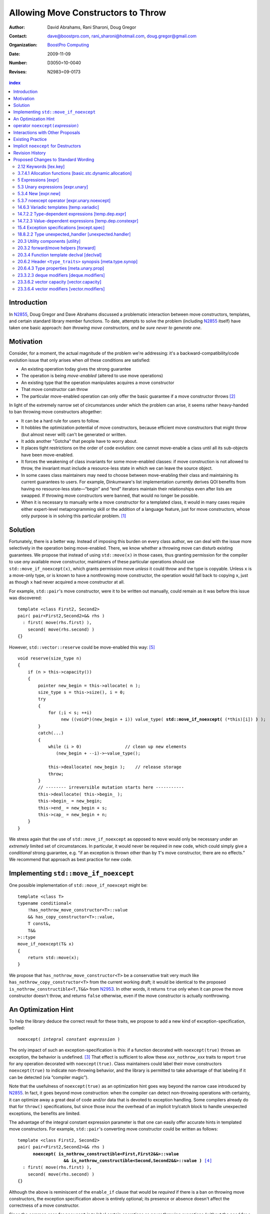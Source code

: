 =====================================
 Allowing Move Constructors to Throw
=====================================

:Author: David Abrahams, Rani Sharoni, Doug Gregor
:Contact: dave@boostpro.com, rani_sharoni@hotmail.com, doug.gregor@gmail.com
:organization: `BoostPro Computing`_
:date: 2009-11-09

:Number: D3050=10-0040
:Revises: N2983=09-0173 

.. _`BoostPro Computing`: http://www.boostpro.com

.. build HTML with:

   rst2html.py --footnote-references=superscript \
     --stylesheet-path=./rst.css --embed-stylesheet throwing-move.rst \
     N3050.html

.. contents:: index

Introduction
************

In N2855_, Doug Gregor and Dave Abrahams discussed a problematic
interaction between move constructors, templates, and certain standard
library member functions.  To date, attempts to solve the problem
(including N2855_ itself) have taken one basic approach: *ban throwing
move constructors, and be sure never to generate one*.  

Motivation
**********

Consider, for a moment, the actual magnitude of the problem we're
addressing: it's a backward-compatibility/code evolution issue that
only arises when *all* these conditions are satisfied:

* An existing operation today gives the strong guarantee
* The operation is being *move-enabled* (altered to use move operations)
* An existing type that the operation manipulates acquires a move constructor
* That move constructor can throw
* The particular move-enabled operation can only offer the basic
  guarantee if a move constructor throws [#x]_

In light of the extremely narrow set of circumstances under which the
problem can arise, it seems rather heavy-handed to ban throwing move
constructors altogether:

* It can be a hard rule for users to follow.

* It hobbles the optimization potential of move constructors, because
  efficient move constructors that might throw (but almost never will)
  can't be generated or written.

* It adds another "Gotcha" that people have to worry about.

* It places tight restrictions on the order of code evolution: one
  cannot move-enable a class until all its sub-objects have been
  move-enabled.

* It forces the weakening of class invariants for some move-enabled
  classes: if move construction is not allowed to throw, the invariant
  must include a resource-less state in which we can leave the source
  object.

* In some cases class maintainers may need to choose between
  move-enabling their class and maintaining its current guarantees to
  users.  For example, Dinkumware's list implementation currently
  derives QOI benefits from having no resource-less state—“begin” and
  “end” iterators maintain their relationships even after lists are
  swapped.  If throwing move constructors were banned, that would no
  longer be possible.

* When it is necessary to manually write a move constructor for a
  templated class, it would in many cases require either expert-level
  metaprogramming skill or the addition of a language feature, just
  for move constructors, whose only purpose is in solving this
  particular problem. [#attribute]_

.. _N2904: http://www.open-std.org/JTC1/SC22/WG21/docs/papers/2009/n2904.pdf

Solution
********

Fortunately, there is a better way.  Instead of imposing this burden
on every class author, we can deal with the issue more selectively in
the operation being move-enabled.  There, we know whether a throwing
move can disturb existing guarantees.  We propose that instead of
using ``std::move(x)`` in those cases, thus granting permission for
the compiler to use *any* available move constructor, maintainers of
these particular operations should use ``std::move_if_noexcept(x)``, which
grants permission move *unless* it could throw and the type is
copyable.  Unless ``x`` is a move-only type, or is known to have a
nonthrowing move constructor, the operation would fall back to copying
``x``, just as though ``x`` had never acquired a move constructor at
all.

For example, ``std::pair``\ 's move constructor, were it to be written
out manually, could remain as it was before this issue was
discovered::

    template <class First2, Second2>
    pair( pair<First2,Second2>&& rhs )
      : first( move(rhs.first) ), 
        second( move(rhs.second) )
    {}

However, ``std::vector::reserve`` could be move-enabled this way: [#default-construct-swap]_

.. parsed-literal::

  void reserve(size_type n)
  {
      if (n > this->capacity())
      {
          pointer new_begin = this->allocate( n );
          size_type s = this->size(), i = 0;
          try
          {
              for (;i < s; ++i)
                   new ((void*)(new_begin + i)) value_type( **std::move_if_noexcept(** (\*this)[i]) **)** );
          }
          catch(...)
          {
              while (i > 0)                 // clean up new elements
                 (new_begin + --i)->~value_type();

              this->deallocate( new_begin );    // release storage
              throw;
          }
          // -------- irreversible mutation starts here -----------
          this->deallocate( this->begin_ );
          this->begin_ = new_begin;
          this->end_ = new_begin + s;
          this->cap_ = new_begin + n;
      }
  }


We stress again that the use of ``std::move_if_noexcept`` as opposed to
``move`` would only be necessary under an *extremely* limited set of
circumstances.  In particular, it would never be required in new code,
which could simply give a *conditional* strong guarantee, e.g. “if an
exception is thrown other than by ``T``\ 's move constructor, there
are no effects.”  We recommend that approach as best practice for new
code.

Implementing ``std::move_if_noexcept``
**************************************

One possible implementation of ``std::move_if_noexcept`` might be::

  template <class T>
  typename conditional<
      !has_nothrow_move_constructor<T>::value
      && has_copy_constructor<T>::value,
      T const&,
      T&&
  >::type
  move_if_noexcept(T& x)
  {
      return std::move(x);
  }

We propose that ``has_nothrow_move_constructor<T>`` be a conservative
trait very much like ``has_nothrow_copy_constructor<T>`` from the
current working draft; it would be identical to the proposed
``is_nothrow_constructible<T,T&&>`` from N2953_.  In other words, it
returns ``true`` only when it can prove the move constructor doesn't
throw, and returns ``false`` otherwise, even if the
move constructor is actually nonthrowing.

An Optimization Hint
********************

To help the library deduce the correct result for these traits, we
propose to add a new kind of exception-specification, spelled:

.. parsed-literal::

   noexcept( *integral constant expression* )

The only impact of such an exception-specification is this: if a
function decorated with ``noexcept(true)`` throws an exception, the
behavior is undefined. [#no-diagnostic]_ That effect is sufficient to
allow these *xxx*\ ``_nothrow_``\ *xxx* traits to report ``true`` for
any operation decorated with ``noexcept(true)``.  Class maintainers could
label their move constructors ``noexcept(true)`` to indicate non-throwing
behavior, and the library is permitted to take advantage of that
labeling if it can be detected (via “compiler magic”).

Note that the usefulness of ``noexcept(true)`` as an optimization hint
goes way beyond the narrow case introduced by N2855_.  In fact, it
goes beyond move construction: when the compiler can detect
non-throwing operations with certainty, it can optimize away a great
deal of code and/or data that is devoted to exception handling.  Some
compilers already do that for ``throw()`` specifications, but since
those incur the overhead of an implicit try/catch block to handle
unexpected exceptions, the benefits are limited.

The advantage of the integral constant expression parameter is that
one can easily offer accurate hints in templated move constructors.
For example, ``std::pair``\ 's converting move constructor could be
written as follows:

.. parsed-literal::

    template <class First2, Second2>
    pair( pair<First2,Second2>&& rhs ) 
          **noexcept( is_nothrow_constructible<First,First2&&>::value
                      && is_nothrow_constructible<Second,Second2&&>::value )** [#is_nothrow_constructible]_
      : first( move(rhs.first) ), 
        second( move(rhs.second) )
    {}

Although the above is reminiscent of the ``enable_if`` clause that would
be *required* if there is a ban on throwing move constructors, the
exception specification above is entirely optional; its presence or
absence doesn't affect the correctness of a move constructor.

Since the common case for ``noexcept`` is to label certain operations
as never throwing exceptions (without the need for a condition), the
exception-specification ``noexcept`` is provided as a shorthand for
``noexcept(true)``.

operator ``noexcept(``\ *expression*\ ``)``
*******************************************

It seems that ``has_nothrow_``\ *xxx* traits are proliferating (and
not just in this proposal).  Once we have ``noexcept(``\
*bool-constant-expr*\ ``)`` available to make the information
available, it makes sense to generalize the traits into an operator
similar to ``sizeof`` and ``typeof`` that can give us answers about
*any* expression. The new operator ``noexcept(``\ *expression*\ ``)``
determines whether the given *expression* can throw.

The ``noexcept`` operator is conservative, and will only evaluate true
when the compiler can be certain that the expression will not throw,
because no subexpression can throw and there are no calls to any
functions that allow exceptions. Note that the wording in this
document does *not* give compilers freedom to perform any additional
analysis to determine whether a function can throw. For example,
``noexcept(f())`` will evaluate ``false`` given the following function
``f``, even though a sufficiently smart compiler could determine that
``f`` does not throw::

  float get_float();
  void f() {
    float x = get_float();
    if (sqrt(fabs(x)) < 0)
      throw x;
  }

Interactions with Other Proposals
*********************************

The generation of default move constructors, first proposed by Bjarne
Stroustrup in N2904_, and again by Bjarne Stroustrup and Lawrence
Crowl in N2953_, is harmonious with our proposal.  For example, since
throwing move constructors are allowed, default move constructors will
be generated in more cases, with performance benefits if *any*
subobjects have been move-enabled. A default move constructor should
gain a ``noexcept`` specification whose boolean constant parameter is
computed from the results of the ``noexcept`` operator for the move of
all subobjects.

The proposed ``[[nothrow]]`` attribute is just a less-powerful version
of this feature.  In particular, it can't express the hint shown for
``pair``\ 's move constructor above.  We suggest it be dropped.

Existing Practice
*****************

The Microsoft compiler has always treated empty
exception-specifications as though they have the same meaning we
propose for ``noexcept(true)``.  That is, Microsoft omits the
standard-mandated runtime behavior if the function throws, and it
performs optimizations based on the assumption that the function
doesn't throw.  This interpretation of ``throw()`` has proven to be
successful in practice and is regarded by many as superior to the one
in the standard.  Standardizing ``noexcept(true)`` gives everyone access
to this optimization tool.

Implicit ``noexcept`` for Destructors
*************************************

So few destructors can throw exceptions that the default
exception-specification for destructors could be changed from nothing
(i.e. ``noexcept(false)``) to ``noexcept(true)`` with only a tiny
amount of code breakage.  Such code is already very dangerous, and
where used properly, ought to be a well-known “caution area” that is
reasonably easily migrated.  However, we don't think this change would
be appropriate for C++0x at this late date, so we're not proposing it.

Revision History
****************

* N3050 (post-Pittsburgh mailing):
 
  * Added cross-reference in [expr]p8 to refer to the noexcept operator as having an unevaluated operand.

  * Clarified that the noexcept operator's result is an rvalue.

  * Clarified that the noexcept operator will return false when its operand contains a subexpression that is a typeid of an *lvalue* expression of polymorphic type. Note: this wording assumes that the funny lvalues paper (N3030) will be accepted. If it is not, both the description of typeid and the description of noexcept will need to be updated to cope with rvalues that were actually rvalue references to objects.

  * Clarified that noexcept (expression) is value-dependent if the expression is value-dependent.

  * Clarified that the grammar term exception-specification: throw (type-id-list[opt])  has been removed.

  * Per library issue 1255, use ``declval`` rather than ``make`` in the description of the ``has_nothrow_move_constructor`` and ``has_nothrow_move_assign`` traits. Also, make ``declval`` ``noexcept``.

  * Major clarification of the wording for the new type traits, updating those traits for the changes in N3000 and N3035.

* N2983 (post-Santa Cruz mailing): Initial numbered revision


Proposed Changes to Standard Wording
************************************

.. role:: sub

.. role:: ins

.. role:: del

.. role:: insc(ins)
   :class: ins code

.. role:: delc(del)
   :class: ins code

.. role:: raw-html(raw)
   :format: html

2.12 Keywords [lex.key]
=======================

Add the new ``noexcept`` keyword to Table 3 - Keywords.

3.7.4.1 Allocation functions [basic.stc.dynamic.allocation]
===========================================================

Modify paragraph 3 as follows:

  3 An allocation function that fails to allocate storage can invoke the currently installed new-handler function (18.6.2.3), if any. [ *Note*: A program-supplied allocation function can obtain the address of the currently installed new_handler using the ``std::set_new_handler`` function (18.6.2.4). -- *end note* ] If an allocation function declared with :del:`an empty` :ins:`a non-throwing` *exception-specification* (15.4), :del:`throw(),` fails to allocate storage, it shall return a null pointer. Any other allocation function that fails to allocate storage shall indicate failure only by throwing an exception of a type that would match a handler (15.3) of type ``std::bad_alloc`` (18.6.2.1).

5 Expressions [expr]
====================

Modify the first sentence in paragraph 8 as follows:

  8 In some contexts, unevaluated operands appear (5.2.8, 5.3.3, :ins:`5.3.7 [expr.unary.noexcept],` 7.1.6.2).

5.3 Unary expressions [expr.unary]
==================================

Modify the grammar in paragraph 1 as follows:

  1 Expressions with unary operators group right-to-left.

  .. parsed-literal::

    *unary-expression*: 
      *postfix-expression*
      ++ *cast-expression* 
      -- *cast-expression* 
      *unary-operator* *cast-expression*
      sizeof *unary-expression*
      sizeof ( *type-id* ) 
      sizeof ... ( *identifier* ) 
      alignof ( *type-id* ) 
      :raw-html:`<span class="ins"><i>noexcept-expression</i></span>`
      *new-expression*
      *delete-expression*

5.3.4 New [expr.new]
====================

Modify paragraph 13 as follows:

  13 [*Note*: unless an allocation function is declared with :del:`an empty` :ins:`a non-throwing` *exception-specification* (15.4), :del:`throw(),` it indicates failure to allocate storage by throwing a ``std::bad_alloc`` exception (Clause 15, 18.6.2.1); it returns a non-null pointer otherwise. If the allocation function is declared with :del:`an empty` :ins:`a non-throwing` *exception-specification*, :del:`throw(),` it returns null to indicate failure to allocate storage and a non-null pointer otherwise. -- *end note*] If the allocation function returns null, initialization shall not be done, the deallocation function shall not be called, and the value of the new-expression shall be null.

5.3.7 noexcept operator [expr.unary.noexcept]
=============================================

(Add this new section)

  1 :ins:`The noexcept operator determines whether the evaluation of its operand, which is an unevaluated operand ([expr] Clause 5), can throw an exception ([except.throw]).`

  .. parsed-literal::

    :raw-html:`<span class="ins"><i>noexcept-expression</i></span>`
      :raw-html:`<span class="ins">noexcept ( <i>expression</i> )</span>`

  2 :raw-html:`<span class="ins">The result of the <code>noexcept</code> operator is a constant of type <code>bool</code> and is an rvalue.</span>`

  3 :raw-html:`<span class="ins">The result of the <code>noexcept</code> operator is <code>false</code> if in a potentially-evaluated context the <i>expression</i> would contain</span>`

  * :raw-html:`<span class="ins">a potentially evaluated call [<i>Footnote</i>: This includes implicit calls, e.g., the call to an allocation function in a <i>new-expression</i>. -- <i>end footnote</i>] to a function, member function, function pointer, or member function pointer that does not have a non-throwing <i>exception-specification</i> ([except.spec]),</span>`

  * :raw-html:`<span class="ins">a potentially evaluated <i>throw-expression</i> ([except.throw]),</span>`

  * :raw-html:`<span class="ins">a potentially evaluated <code>dynamic_cast</code> expression <code>dynamic_cast&lt;T&gt;(v)</code>, where <code>T</code> is a reference type, that requires a run-time check ([expr.dynamic.cast]), or</span>`

  * :raw-html:`<span class="ins">a potentially evaluated <code>typeid</code> expression ([expr.typeid]) applied to an lvalue expression whose type is a polymorphic class type ([class.virtual]).</span>`

  :ins:`Otherwise, the result is true.`

14.6.3 Variadic templates [temp.variadic]
=========================================

Modify the fifth bullet of paragraph 4 as follows:

  4 A *pack expansion* is a sequence of tokens that names one or more parameter packs, followed by an ellipsis. The sequence of tokens is called the *pattern of the expansion*; its syntax depends on the context in which the expansion occurs. Pack expansions can occur in the following contexts:

    * In :raw-html:`a<span class="del">n</span> <i><span class="ins">dynamic-</span>exception-specification</i>` (15.4); the pattern is a *type-id*.

14.7.2.2 Type-dependent expressions [temp.dep.expr]
===================================================

Add the following case to the list in paragraph 4:

  4 Expressions of the following forms are never type-dependent (because the type of the expression cannot be dependent):

  .. parsed-literal::

    :raw-html:`<span class="ins">noexcept ( <i>expression</i> )</span>`

14.7.2.3 Value-dependent expressions [temp.dep.constexpr]
=========================================================

Modify paragraphs 2 and 3 as follows:

  2 Expressions of the following form are value-dependent if the *unary-expression* :raw-html:`<span class="ins">or <i>expression</i></span>` is type-dependent or the *type-id* is dependent:

  .. parsed-literal::

    sizeof *unary-expression*
    sizeof ( *type-id* ) 
    alignof ( *type-id* )
    :raw-html:`<span class="ins">noexcept ( <i>expression</i> )</span>`

  3 Expressions of the following form are value-dependent if either the *type-id* or *simple-type-specifier* is dependent or the *expression* or *cast-expression* is value-dependent:

  .. parsed-literal::

    *simple-type-specifier* ( *expression-list* :raw-html:`<sub>opt</sub>` ) 
    static_cast < *type-id* > ( *expression* ) 
    const_cast < *type-id* > ( *expression* )
    reinterpret_cast < *type-id* > ( *expression* )
    ( *type-id* ) *cast-expression*
    :raw-html:`<span class="ins">noexcept ( <i>expression</i> )</span>`


15.4 Exception specifications [except.spec]
===========================================

Change the following paragraphs as follows:

  1 A function declaration lists exceptions that its function might directly 
  or indirectly throw by using an *exception-specification* as a suffix of its 
  declarator.

  .. parsed-literal::

    *exception-specification:*
      :raw-html:`<span class="del">throw ( <i>type-id-list<sub>opt</sub></i> )</span>`
      :raw-html:`<span class="ins"><i>dynamic-exception-specification</i></span>`
      :raw-html:`<span class="ins"><i>noexcept-specification</i></span>`

    :raw-html:`<span class="ins"><i>dynamic-exception-specification</i>:</span>`
      :raw-html:`<span class="ins"><code>throw (</code> <em>type-id-list<sub>opt</sub></em> <code>)</code></span>`

    *type-id-list*:
      *type-id* :raw-html:`<code>...</code><sub><i>opt</i></sub>`
      *type-id-list*, *type-id* :raw-html:`<code>...</code><sub><i>opt</i></sub>`

    :raw-html:`<span class="ins"><em>noexcept-specification:</em></span>`
      :raw-html:`<span class="ins"><code>noexcept (</code> <em>constant-expression</em> <code>)</code></span>`
      :raw-html:`<span class="ins"><code>noexcept</code></span>`

  :raw-html:`<span class="ins">In a <i>noexcept-specification</i>, the
  <i>constant-expression</i>, if supplied, shall be a constant expression
  ([expr.const]) that is contextually converted to <code>bool</code>
  ([conv] Clause 4). A <i>noexcept-specification</i>
  <code>noexcept</code> is equivalent to <code>noexcept(true)</code>.</span>`

  7 A function is said to *allow* an exception of type ``E`` if its :raw-html:`<i><span class="ins">dynamic-</span>exception-specification</i>` contains a type ``T`` for which a handler of type ``T`` would be a match (15.3) for an exception of type ``E``.

  .. comment :raw-html:`<span class="ins">, if its <i>noexcept-specification</i> is <code>noexcept(false)</code>, or if the function has no <i>exception-specification</i>`.

  11 A function with no *exception-specification* :raw-html:`<span class="ins">, or with an <i>exception-specification</i> of the form <code>noexcept(<i>constant-expression</i>)</code> where the <i>constant-expression</i> yields <code>false</code>,</span>` allows all exceptions. :raw-html:`<span class="ins">An <i>exception-specification</i> is <i>non-throwing</i> if it is of the form <code>throw()</code>, <code>noexcept</code>, or <code>noexcept(<i>constant-expression</i>)</code> where the <i>constant-expression</i> yields <code>true</code>.</span>` A function with :del:`an empty` :ins:`a non-throwing` *exception-specification* :raw-html:`<span class="del">, <code>throw()</code>,</span>` does not allow any exceptions.

  14 In :raw-html:`a<span class="del">n</span> <i><span class="ins">dynamic-</span>exception-specification</i>,` a *type-id* followed by an ellipsis is a pack expansion (14.6.3).

Add the following new paragraph:

    :raw-html:`<span class="ins">15 If a function with a
    <i>noexcept-specification</i> whose <i>constant-expression</i>
    yields <code>true</code> throws an exception, the behavior is
    undefined.  A <i>noexcept-specification</i> whose
    <i>constant-expression</i> yields <code>true</code> is in all
    other respects equivalent to the <i>exception-specification</i>
    <code>throw()</code>.  A <i>noexcept-specification</i> whose
    <i>constant-expression</i> yields <code>false</code> is equivalent
    to omitting the <i>exception-specification</i> altogether.</span>`

.. comment

  17.6.4.10 Restrictions on exception handling [res.on.exception.handling]
  ========================================================================

  Modify footnote 192 (the first footnote in paragraph 2) as follows:

    192) That is, the C library functions can all be treated as if they have :del:`a throw()` :ins:`:del:`an empty` :ins:`a non-throwing`` exception-specification. This allows implementations to make performance optimizations based on the absence of exceptions at runtime.

18.8.2.2 Type unexpected_handler [unexpected.handler]
=====================================================

Modify paragraph 1 as follows:

  1 The type of a handler function to be called by ``unexpected()`` when a function attempts to throw an exception not listed in its :raw-html:`<i><span class="ins">dynamic-</span>exception-specification</i>.`

20.3 Utility components [utility]
=================================

Change Header ``<utility>`` synopsis as follows:

.. parsed-literal::

  // 20.3.2, forward/move: 
  template <class T> struct identity; 
  template <class T> T&& forward(typename identity<T>::type&&); 
  template <class T> typename remove_reference<T>::type&& move(T&&);
  :ins:`template <class T> typename conditional<
    !has_nothrow_move_constructor<T>::value && has_copy_constructor<T>::value, 
    T const&, T&&>::type move_if_noexcept(T& x);`
  
  // 20.3.4, declval
  template <class T> typename add_rvalue_reference<T>::type declval() :ins:`noexcept` ; // as unevaluated operand

20.3.2 forward/move helpers [forward]
=====================================

Append the following:

  .. parsed-literal::

    :ins:`template <class T> typename conditional<
      !has_nothrow_move_constructor<T>::value && has_copy_constructor<T>::value, 
      T const&, T&&>::type move_if_noexcept(T& x);`

  :raw-html:`<span class="ins">10 <em>Returns:</em> <code>std::move(t)</code></span>`

20.3.4 Function template declval [declval]
==========================================

Modify as follows:

  1 The library provides the function template declval to simplify the definition of expressions which occur as unevaluated operands (5 [expr]). The template parameter ``T`` of ``declval`` may be an incomplete type.

    .. parsed-literal::

      template <class T> typename add_rvalue_reference<T>::type declval() :ins:`noexcept` ; // as unevaluated operand

  2 *Remarks*:  If this function is used according to 3.2 [basic.def.odr], the program is ill-formed. [*Example*:

    .. parsed-literal::

      template<class To, class From>
      decltype(static_cast<To>(declval<From>())) convert(From&&);

  declares a function template convert, which only participates in overloading if the type From can be explicitly cast to type To. For another example see class template common_type (20.6.7 [meta.trans.other]). - *end example*]

20.6.2 Header ``<type_traits>`` synopsis [meta.type.synop]
==========================================================

.. parsed-literal::

    template <class T, class... Args> struct is_constructible; 
    template <class T, class... Args> struct is_nothrow_constructible; 
    :ins:`template <class T> struct has_default_constructor;`
    :ins:`template <class T> struct has_copy_constructor;`
    :ins:`template <class T> struct has_copy_assign;`
    :ins:`template <class T> struct has_move_constructor;`
    :ins:`template <class T> struct has_move_assign;`
    template <class T> struct has_trivial_default_constructor; 
    template <class T> struct has_trivial_copy_constructor; 
    :ins:`template <class T> struct has_trivial_move_constructor;`
    template <class T> struct has_trivial_assign; 
    :ins:`template <class T> struct has_trivial_move_assign;`
    template <class T> struct has_trivial_destructor; 
    template <class T> struct has_nothrow_default_constructor; 
    template <class T> struct has_nothrow_copy_constructor; 
    :ins:`template <class T> struct has_nothrow_move_constructor;`
    template <class T> struct has_nothrow_assign;
    :ins:`template <class T> struct has_nothrow_move_assign;`
    template <class T> struct has_virtual_destructor;


20.6.4.3 Type properties [meta.unary.prop]
==========================================

Modify or add the following entries in table 43:

.. list-table:: Table 43 -- Type property predicates
  :header-rows: 1

  * - Template
    - Condition
    - Preconditions
  * - ``template <class T, class ...Args> struct is_nothrow_constructible;``
    - ``is_constructible<T, Args...>::value`` is true and the expression :del:`*CE*, as defined below, is not known to throw any exceptions.` :raw-html:`<span class="ins"><code>noexcept(<i>CE</i>)</code> is true, where <i>CE</i> is defined below.</span>`
    - ``T`` and all types in the parameter pack ``Args`` shall be complete types, (possibly cv-qualified) ``void``, or arrays of unknown bound.
  * - :raw-html:`<span class="ins"><code>template &lt;class T&gt struct has_default_constructor;</code></span>`
    - :raw-html:`<span class="ins"><code>is_constructible&lt;U&gt;::value</code> is true, where <code>U</code> is <code>remove_all_extents&lt;T&gt;::type.</span>`
    - :raw-html:`<span class="ins"><code>T</code> shall be a complete type, (possibly cv-qualified) void, or an array of unknown bound.</span>`
  * - :raw-html:`<span class="ins"><code>template &lt;class T&gt struct has_copy_constructor;</code></span>`
    - :raw-html:`<span class="ins"><code>is_constructible&lt;U, const U&amp;&gt;::value</code> is true, where <code>U</code> is <code>remove_all_extents&lt;T&gt;::type.</span>`
    - :raw-html:`<span class="ins"><code>T</code> shall be a complete type, (possibly cv-qualified) void, or an array of unknown bound.</span>`
  * - :raw-html:`<span class="ins"><code>template &lt;class T&gt struct has_move_constructor;</code></span>`
    - :raw-html:`<span class="ins"><code>T</code> is <i>cv</i> <code>void</code> or <code>is_constructible&lt;U, U&amp;&amp;&gt;::value</code> is true, where <code>U</code> is <code>remove_all_extents&lt;T&gt;::type.</span>`
    - :raw-html:`<span class="ins"><code>T</code> shall be a complete type, (possibly cv-qualified) void, or an array of unknown bound.</span>`
  * - :raw-html:`<span class="ins"><code>template &lt;class T&gt; struct has_copy_assign;</code></ins>`
    - :raw-html:`<span class="ins"><code>T</code> is neither <code>const</code> nor a reference type, and <code>T</code> is a trivial type (3.9) or the expression <code>*(U*)0 = declval&lt;const U&amp;&gt;()</code> is well-formed when treated as an unevaluated operand (Clause 5), where <code>U</code> is <code>remove_all_extents&lt;T&gt;::type</code>.</span>`
    - :raw-html:`<span class="ins"><code>T</code> shall be a complete type, (possibly cv-qualified) void, or an array of unknown bound.</span>`
  * - :raw-html:`<span class="ins"><code>template &lt;class T&gt; struct has_move_assign;</code></ins>`
    - :raw-html:`<span class="ins"><code>T</code> is neither <code>const</code> nor a reference type, and <code>T</code> is a trivial type (3.9) or the expression <code>*(U*)0 = declval&lt;U&gt;()</code> is well-formed when treated as an unevaluated operand (Clause 5), where <code>U</code> is <code>remove_all_extents&lt;T&gt;::type</code>.</span>`
    - :raw-html:`<span class="ins"><code>T</code> shall be a complete type, (possibly cv-qualified) void, or an array of unknown bound.</span>`
  * - :raw-html:`<span class="ins"><code>template &lt;class T&gt; struct has_trivial_move_constructor;</code></ins>`
    - :raw-html:`<span class="ins"><code>T</code> is a trivial type (3.9).</span>`
    - :raw-html:`<span class="ins"><code>T</code> shall be a complete type, (possibly cv-qualified) void, or an array of unknown bound.</span>`
  * - :raw-html:`<span class="ins"><code>template &lt;class T&gt; struct has_trivial_move_assign;</code></ins>`
    - :raw-html:`<span class="ins"><code>T</code> is neither <code>const</code> nor a reference type, and <code>T</code> is a trivial type (3.9).</span>`
    - :raw-html:`<span class="ins"><code>T</code> shall be a complete type, (possibly cv-qualified) void, or an array of unknown bound.</span>`
  * - ``template <class T> struct has_nothrow_default_constructor;``
    - ``has_trivial_default_constructor<T>::value`` is ``true`` or :raw-html:`<span class="del"><code>T</code> is a class type with a default constructor that is known not to throw any exceptions or <code>T</code> is an array of such a class type</span><span class="ins"><code>is_nothrow_constructible&lt;U&gt;::value</code> is <code>true</code>, where <code>U</code> is <code>remove_all_extents&lt;T&gt;::type</code></span>`.
    - :raw-html:`<span class="ins"><code>T</code> shall be a complete type, (possibly cv-qualified) void, or an array of unknown bound.</span>`
  * - ``template <class T> struct has_nothrow_copy_constructor;``
    - ``has_trivial_copy_constructor<T>::value`` is ``true`` or :raw-html:`<span class="del"><code>T</code> is a class type with a default constructor that is known not to throw any exceptions or <code>T</code> is an array of such a class type</span><span class="ins"><code>is_nothrow_constructible&lt;U, const U&amp;&gt;::value</code> is <code>true</code>, where <code>U</code> is <code>remove_all_extents&lt;T&gt;::type</code></span>`.
    - :raw-html:`<span class="ins"><code>T</code> shall be a complete type, (possibly cv-qualified) void, or an array of unknown bound.</span>`
  * - :raw-html:`<span class="ins"><code>template &lt;class T&gt struct has_nothrow_move_constructor;</code></span>`
    - :raw-html:`<span class="ins"><code>has_trivial_move_constructor&lt;T&gt;::value</code> is <code>true</code> or <code>is_nothrow_constructible&lt;U, U&amp;&amp;&gt;::value</code> is <code>true</code>, where <code>U</code> is <code>remove_all_extents&lt;T&gt;::type</code>.</span>`
    - :raw-html:`<span class="ins"><code>T</code> shall be a complete type, (possibly cv-qualified) void, or an array of unknown bound.</span>`
  * - ``template <class T> struct has_nothrow_assign;``
    - ``T`` is neither ``const`` nor a reference type, and ``has_trivial_assign<T>::value`` is ``true`` or :raw-html:`<span class="del"><code>T</code> is a class type whose copy assignment operators taking an lvalue of type <code>T</code> are all known not to throw any exceptions or T is an array of such a class type</span><span class="ins"><code>noexcept(*(U*)0 = declval&lt;const U&amp;&gt;())</code> is true when treated as an unevaluated operand (Clause 5), where <code>U</code> is <code>remove_all_extents&lt;T&gt;::type</code>.</span>`
    - :raw-html:`<span class="ins"><code>T</code> shall be a complete type, (possibly cv-qualified) void, or an array of unknown bound.</span>`
  * - :raw-html:`<span class="ins"><code>template &lt;class T&gt; struct has_nothrow_move_assign;</code></span>`
    - :raw-html:`<span class="ins"><code>has_trivial_move_assign&lt;T&gt;::value</code> is true and <code>T</code> is a trivial type (3.9) or the expression <code>noexcept(*(U*)0 = declval&lt;U&gt;())</code> is true when treated as an unevaluated operand (Clause 5), where <code>U</code> is <code>remove_all_extents&lt;T&gt;::type</code>..</span>`
    - :raw-html:`<span class="ins"><code>T</code> shall be a complete type, (possibly cv-qualified) void, or an array of unknown bound.</span>`

23.3.2.3 deque modifiers [deque.modifiers]
==========================================

Context::

    iterator insert(const_iterator position, const T& x);
    iterator insert(const_iterator position, T&& x);
    void insert(const_iterator position, size_type n, const T& x);
    template <class InputIterator>;
       void insert(const_iterator position, ;
                   InputIterator first, InputIterator last);

    template <class... Args> void emplace_front(Args&&... args);
    template <class... Args> void emplace_back(Args&&... args);
    template <class... Args> iterator emplace(const_iterator position, Args&&... args);
    void push_front(const T& x);
    void push_front(T&& x);
    void push_back(const T& x);
    void push_back(T&& x);`

Change Paragraph 2 as follows:

  2 Remarks: If an exception is thrown other than by the copy
  constructor\ :ins:`, move constructor, move assignment operator` or
  assignment operator of ``T`` there are no effects.  :raw-html:`<span
  class="ins">If an exception is thrown by the move constructor of a
  non-CopyConstructible <code>T</code>, the effects are
  unspecified.</span>`

-----

Context::

  iterator erase(const_iterator position); 
  iterator erase(const_iterator first, const_iterator last);

Change paragraph 6 as follows:

    6 Throws: Nothing unless an exception is thrown by the copy constructor,
    :ins:`move constructor, move assignment operator`
    or assignment operator of ``T``.

23.3.6.2 vector capacity [vector.capacity]
==========================================

Context::

   void reserve(size_type n);

Remove paragraph 2:

    :del:`2 Requires: If value_type has a move constructor, that
    constructor shall not throw any exceptions.`

Change paragraph 3 as follows:

    :del:`3`:ins:`2` Effects: A directive that informs a vector of a
    planned change in size, so that it can manage the storage
    allocation accordingly. After ``reserve()``, ``capacity()`` is
    greater or equal to the argument of reserve if reallocation
    happens; and equal to the previous value of ``capacity()``
    otherwise.  Reallocation happens at this point if and only if the
    current capacity is less than the argument of ``reserve()``. If an
    exception is thrown :raw-html:`<span class="ins">other than by the
    move constructor of a non-CopyConstructible <code>T</code>` there
    are no effects.

-----

Context::

      void resize(size_type sz, const T& c);

Change paragraph 13 to say:

    If an exception is thrown :raw-html:`<span class="ins">other than
    by the move constructor of a non-CopyConstructible
    <code>T</code></span>` there are no effects.

23.3.6.4 vector modifiers [vector.modifiers]
============================================

Change the section as follows:

  .. parsed-literal::

    iterator insert(const_iterator position, const T& x); 
    iterator insert(const_iterator position, T&& x); 
    void insert(const_iterator position, size_type n, const T& x); 
    template <class InputIterator>
      void insert(const_iterator position, InputIterator first, InputIterator last);
    template <class... Args> void emplace_back(Args&&... args);
    template <class... Args> iterator emplace(const_iterator position, Args&&... args);
    void push_back(const T& x); 
    void push_back(T&& x);

  :del:`1 Requires: If value_type has a move constructor, that constructor shall
  not throw any exceptions.`

  :del:`2`:ins:`1` Remarks: Causes reallocation if the new size is
  greater than the old capacity. If no reallocation happens, all the
  iterators and references before the insertion point remain valid.
  If an exception is thrown other than by the copy constructor
  :ins:`move constructor, move assignment operator,` or assignment
  operator of ``T`` or by any InputIterator operation there are no
  effects.  :raw-html:`<span class="ins">if an exception is thrown by
  the move constructor of a non-CopyConstructible <code>T</code>, the
  effects are unspecified.`

  :del:`3`:ins:`2` Complexity: The complexity is linear in the number
  of elements inserted plus the distance to the end of the vector.

**Note to proposal reader:** The strong guarantee of ``push_back`` for
CopyConstructible ``T``\ s is maintained by virtue of 23.2.1
[container.requirements.general] paragraph 11.

-----

Context::

  iterator erase(const_iterator position); 
  iterator erase(const_iterator first, const_iterator last);

Change paragraph 6 as follows:

    6 Throws: Nothing unless an exception is thrown by the copy
    constructor, :ins:`move constructor, move assignment operator`, or
    assignment operator of ``T``.

-------

.. [#attribute] In Frankfurt, Dave proposed that we use the attribute
   syntax ``[[moves(subobj1,subobj2)]]`` for this purpose.  Aside from
   being controversial, it's a wart regardless of the syntax used,
   adding a whole new mechanism just for move constructors but useless
   elsewhere.

.. _N2855: http://www.open-std.org/JTC1/SC22/WG21/docs/papers/2009/n2855.html

.. _N2953: http://www.open-std.org/JTC1/SC22/WG21/docs/papers/2009/n2953.html

.. [#x] Many move-enabled operations can give the strong guarantee
   regardless of whether move construction throws.  One example is
   ``std::list<T>::push_back``.  This issue affects only the narrow
   subset of operations that need to make *multiple* explicit moves
   from locations observable by the caller.

.. [#no-diagnostic] In particular, we are not proposing to mandate
   static checking: a ``noexcept(true)`` function can call a ``noexcept(false)``
   function without causing the program to become ill-formed or
   generating a diagnostic.  Generating a diagnostic in such cases
   can, of course, be implemented by any compiler as a matter of QOI.

.. [#is_nothrow_constructible] See N2953_ for a definition of
   ``is_nothrow_constructible``.

.. [#default-construct-swap] Actually ``reserve`` and other such
   operations can be optimized even for a type without non-throwing
   move constructors but with a default constructor and a non-throwing
   swap, by first default-constructing elements in the new array and
   swapping each element into place.
